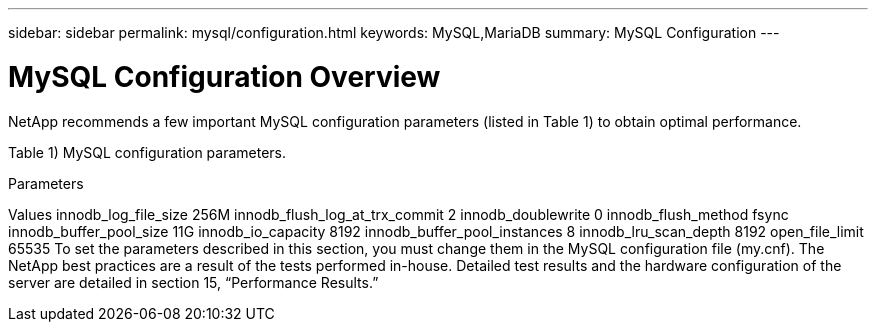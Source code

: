 ---
sidebar: sidebar
permalink: mysql/configuration.html
keywords: MySQL,MariaDB
summary: MySQL Configuration
---

= MySQL Configuration Overview

[.lead]
NetApp recommends a few important MySQL configuration parameters (listed in Table 1) to obtain optimal performance.

Table 1) MySQL configuration parameters. 

Parameters

Values
innodb_log_file_size
256M
innodb_flush_log_at_trx_commit
2
innodb_doublewrite
0
innodb_flush_method
fsync
innodb_buffer_pool_size
11G
innodb_io_capacity
8192
innodb_buffer_pool_instances
8
innodb_lru_scan_depth
8192
open_file_limit
65535
To set the parameters described in this section, you must change them in the MySQL configuration file (my.cnf). The NetApp best practices are a result of the tests performed in-house. Detailed test results and the hardware configuration of the server are detailed in section 15, “Performance Results.”
